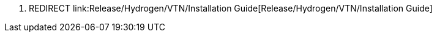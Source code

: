 1.  REDIRECT
link:Release/Hydrogen/VTN/Installation Guide[Release/Hydrogen/VTN/Installation
Guide]

